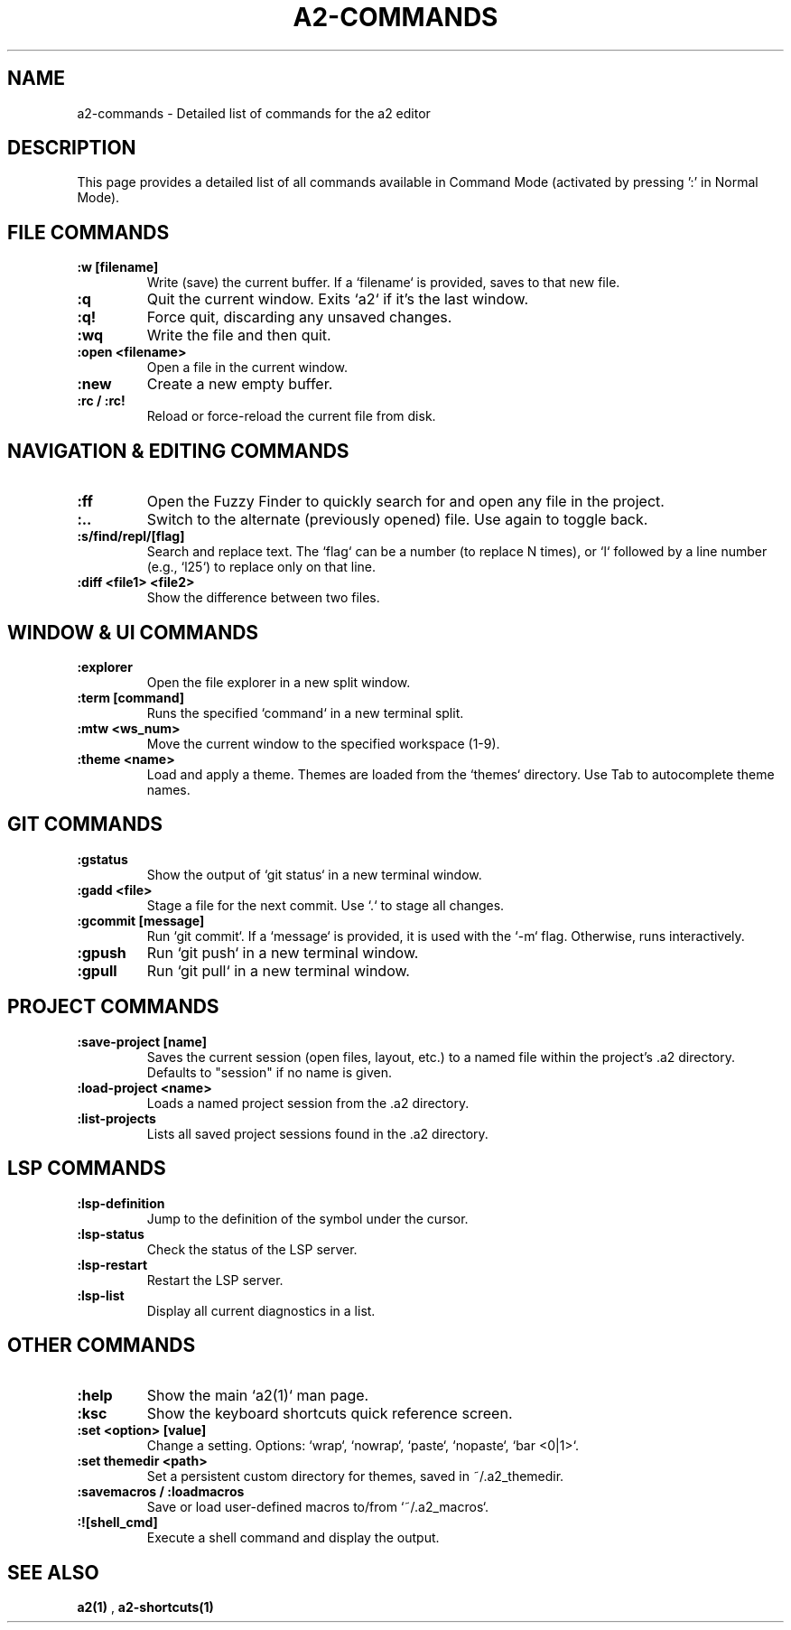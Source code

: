 .TH A2-COMMANDS 1 "October 2025" "a2 Manual"

.SH NAME
a2-commands \- Detailed list of commands for the a2 editor

.SH DESCRIPTION
This page provides a detailed list of all commands available in Command Mode (activated by pressing ':' in Normal Mode).

.SH FILE COMMANDS
.TP
.B :w [filename]
Write (save) the current buffer. If a `filename` is provided, saves to that new file.
.TP
.B :q
Quit the current window. Exits `a2` if it's the last window.
.TP
.B :q!
Force quit, discarding any unsaved changes.
.TP
.B :wq
Write the file and then quit.
.TP
.B :open <filename>
Open a file in the current window.
.TP
.B :new
Create a new empty buffer.
.TP
.B :rc / :rc!
Reload or force-reload the current file from disk.

.SH NAVIGATION & EDITING COMMANDS
.TP
.B :ff
Open the Fuzzy Finder to quickly search for and open any file in the project.
.TP
.B :..
Switch to the alternate (previously opened) file. Use again to toggle back.
.TP
.B :s/find/repl/[flag]
Search and replace text. The `flag` can be a number (to replace N times), or `l` followed by a line number (e.g., `l25`) to replace only on that line.
.TP
.B :diff <file1> <file2>
Show the difference between two files.

.SH WINDOW & UI COMMANDS
.TP
.B :explorer
Open the file explorer in a new split window.
.TP
.B :term [command]
Runs the specified `command` in a new terminal split.
.TP
.B :mtw <ws_num>
Move the current window to the specified workspace (1-9).
.TP
.B :theme <name>
Load and apply a theme. Themes are loaded from the `themes` directory. Use Tab to autocomplete theme names.

.SH GIT COMMANDS
.TP
.B :gstatus
Show the output of `git status` in a new terminal window.
.TP
.B :gadd <file>
Stage a file for the next commit. Use `.` to stage all changes.
.TP
.B :gcommit [message]
Run `git commit`. If a `message` is provided, it is used with the `-m` flag. Otherwise, runs interactively.
.TP
.B :gpush
Run `git push` in a new terminal window.
.TP
.B :gpull
Run `git pull` in a new terminal window.

.SH PROJECT COMMANDS
.TP
.B :save-project [name]
Saves the current session (open files, layout, etc.) to a named file within the project's .a2 directory. Defaults to "session" if no name is given.
.TP
.B :load-project <name>
Loads a named project session from the .a2 directory.
.TP
.B :list-projects
Lists all saved project sessions found in the .a2 directory.

.SH LSP COMMANDS
.TP
.B :lsp-definition
Jump to the definition of the symbol under the cursor.
.TP
.B :lsp-status
Check the status of the LSP server.
.TP
.B :lsp-restart
Restart the LSP server.
.TP
.B :lsp-list
Display all current diagnostics in a list.

.SH OTHER COMMANDS
.TP
.B :help
Show the main `a2(1)` man page.
.TP
.B :ksc
Show the keyboard shortcuts quick reference screen.
.TP
.B :set <option> [value]
Change a setting. Options: `wrap`, `nowrap`, `paste`, `nopaste`, `bar <0|1>`.
.TP
.B :set themedir <path>
Set a persistent custom directory for themes, saved in ~/.a2_themedir.
.TP
.B :savemacros / :loadmacros
Save or load user-defined macros to/from `~/.a2_macros`.
.TP
.B :![shell_cmd]
Execute a shell command and display the output.

.SH SEE ALSO
.B a2(1)
, 
.B a2-shortcuts(1)